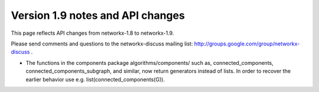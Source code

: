 *********************************
Version 1.9 notes and API changes
*********************************

This page reflects API changes from networkx-1.8 to networkx-1.9.

Please send comments and questions to the networkx-discuss mailing list:
http://groups.google.com/group/networkx-discuss .

* The functions in the components package algorithms/components/ such as, connected_components, connected_components_subgraph, and similar, now return generators instead of lists.  In order to recover the earlier behavior use e.g. list(connected_components(G)).



